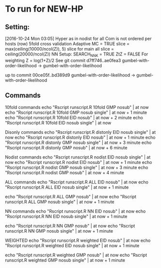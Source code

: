 
*  To run for NEW-HP
** Setting:
[2016-10-24 Mon 03:05]
Hyper as in nodist for all
Com is not ordered per hosts (row)
5fold cross validation
Adaptive MC = TRUE
slice = max(ceiling(10000/ncol(Z)), 5)
slice for main all 
slice = ceiling(20000/ncol(Z))
NN Setup:
SEARCH_NNK = TRUE
ZtZ = FALSE
For weighting Z = log(1+Z)/2
See git commit 
d7ff746..ae0fea3  gumbel-with-order-likelihood -> gumbel-with-order-likelihood

up to commit 
00ce05f..bd389d9  gumbel-with-order-likelihood -> gumbel-with-order-likelihood

** Commands
10fold commands
echo "Rscript runscript.R 10fold GMP nosub" | at now
echo "Rscript runscript.R 10fold GMP nosub single" | at now + 1 minute
echo "Rscript runscript.R 10fold EID nosub" | at now + 2 minute
echo "Rscript runscript.R 10fold EID nosub single" | at now 

Disonly commands
echo "Rscript runscript.R distonly EID nosub single" | at now 
echo "Rscript runscript.R distonly EID nosub" | at now + 1 minute
echo "Rscript runscript.R distonly GMP nosub single" | at now + 3 minute
echo "Rscript runscript.R distonly GMP nosub" | at now + 6 minute

Nodist commands
echo "Rscript runscript.R nodist EID nosub single" | at now 
echo "Rscript runscript.R nodist EID nosub" | at now + 1 minute
echo "Rscript runscript.R nodist GMP nosub single" | at now + 3 minute
echo "Rscript runscript.R nodist GMP nosub" | at now + 4 minute

ALL commands
echo "Rscript runscript.R ALL EID nosub" | at now 
echo "Rscript runscript.R ALL EID nosub single" | at now + 1 minute

echo "Rscript runscript.R ALL GMP nosub" | at now 
echo "Rscript runscript.R ALL GMP nosub single" | at now + 1 minute

NN commands
echo "Rscript runscript.R NN EID nosub" | at now 
echo "Rscript runscript.R NN EID nosub single" | at now + 1 minute

echo "Rscript runscript.R NN GMP nosub" | at now 
echo "Rscript runscript.R NN GMP nosub single" | at now + 1 minute

WEIGHTED
echo "Rscript runscript.R weighted EID nosub" | at now 
echo "Rscript runscript.R weighted EID nosub single" | at now + 1 minute

echo "Rscript runscript.R weighted GMP nosub" | at now 
echo "Rscript runscript.R weighted GMP nosub single" | at now + 1 minute

